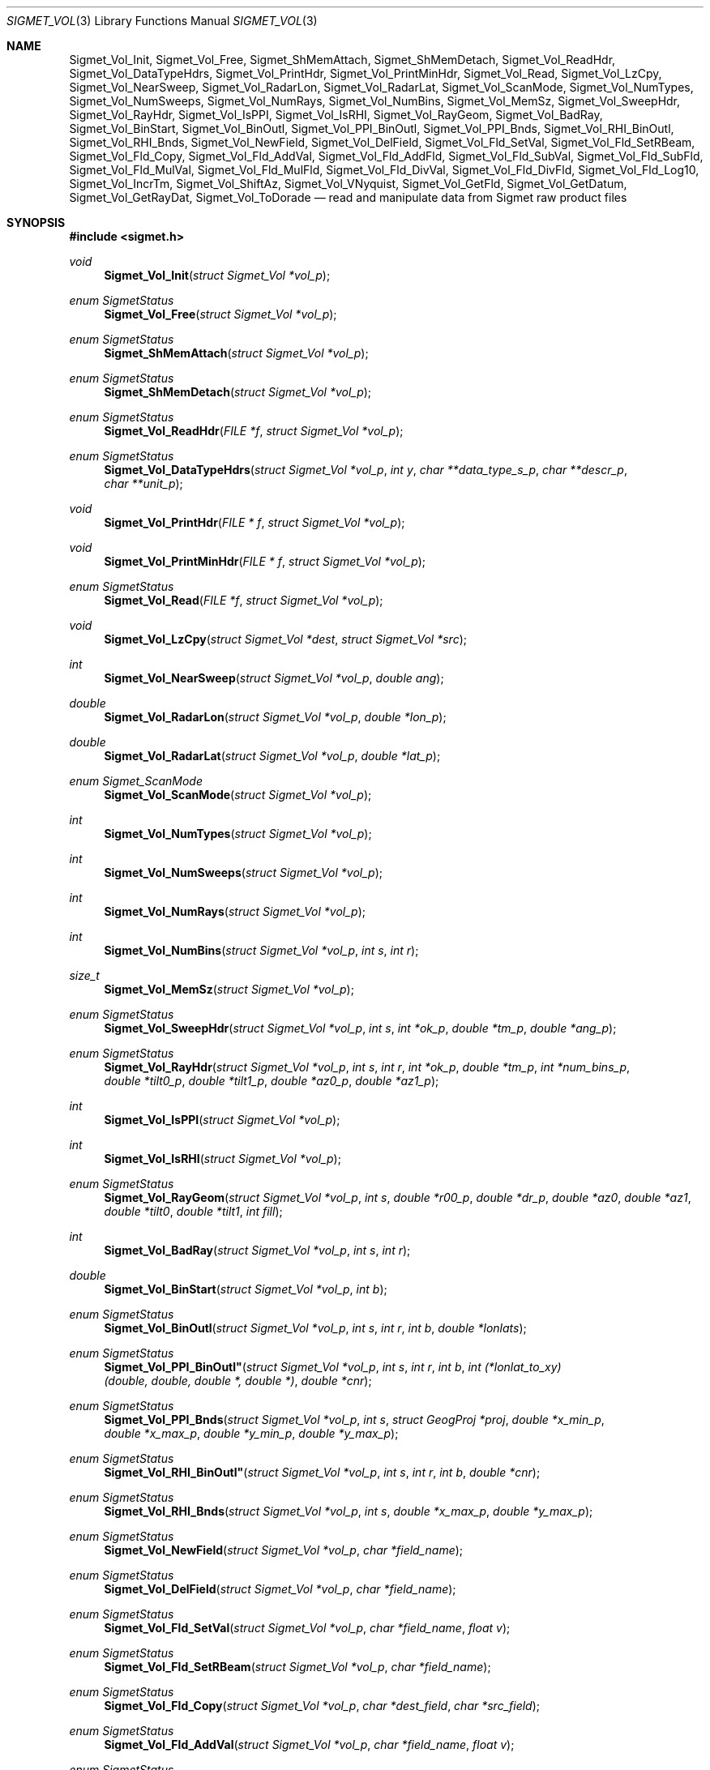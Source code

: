 .\"
.\" Copyright (c) 2011, Gordon D. Carrie. All rights reserved.
.\" 
.\" Redistribution and use in source and binary forms, with or without
.\" modification, are permitted provided that the following conditions
.\" are met:
.\" 
.\"     * Redistributions of source code must retain the above copyright
.\"     notice, this list of conditions and the following disclaimer.
.\"     * Redistributions in binary form must reproduce the above copyright
.\"     notice, this list of conditions and the following disclaimer in the
.\"     documentation and/or other materials provided with the distribution.
.\" 
.\" THIS SOFTWARE IS PROVIDED BY THE COPYRIGHT HOLDERS AND CONTRIBUTORS
.\" "AS IS" AND ANY EXPRESS OR IMPLIED WARRANTIES, INCLUDING, BUT NOT
.\" LIMITED TO, THE IMPLIED WARRANTIES OF MERCHANTABILITY AND FITNESS FOR
.\" A PARTICULAR PURPOSE ARE DISCLAIMED. IN NO EVENT SHALL THE COPYRIGHT
.\" HOLDER OR CONTRIBUTORS BE LIABLE FOR ANY DIRECT, INDIRECT, INCIDENTAL,
.\" SPECIAL, EXEMPLARY, OR CONSEQUENTIAL DAMAGES (INCLUDING, BUT NOT LIMITED
.\" TO, PROCUREMENT OF SUBSTITUTE GOODS OR SERVICES; LOSS OF USE, DATA, OR
.\" PROFITS; OR BUSINESS INTERRUPTION) HOWEVER CAUSED AND ON ANY THEORY OF
.\" LIABILITY, WHETHER IN CONTRACT, STRICT LIABILITY, OR TORT (INCLUDING
.\" NEGLIGENCE OR OTHERWISE) ARISING IN ANY WAY OUT OF THE USE OF THIS
.\" SOFTWARE, EVEN IF ADVISED OF THE POSSIBILITY OF SUCH DAMAGE.
.\"
.\" Please send feedback to dev0@trekix.net
.\"
.\" $Revision: 1.18 $ $Date: 2013/01/02 23:08:39 $
.Dd $Mdocdate$
.Dt SIGMET_VOL 3
.Os UNIX
.Sh NAME
.Nm Sigmet_Vol_Init ,
.Nm Sigmet_Vol_Free ,
.Nm Sigmet_ShMemAttach ,
.Nm Sigmet_ShMemDetach ,
.Nm Sigmet_Vol_ReadHdr ,
.Nm Sigmet_Vol_DataTypeHdrs ,
.Nm Sigmet_Vol_PrintHdr ,
.Nm Sigmet_Vol_PrintMinHdr ,
.Nm Sigmet_Vol_Read ,
.Nm Sigmet_Vol_LzCpy ,
.Nm Sigmet_Vol_NearSweep ,
.Nm Sigmet_Vol_RadarLon ,
.Nm Sigmet_Vol_RadarLat ,
.Nm Sigmet_Vol_ScanMode ,
.Nm Sigmet_Vol_NumTypes ,
.Nm Sigmet_Vol_NumSweeps ,
.Nm Sigmet_Vol_NumRays ,
.Nm Sigmet_Vol_NumBins ,
.Nm Sigmet_Vol_MemSz ,
.Nm Sigmet_Vol_SweepHdr ,
.Nm Sigmet_Vol_RayHdr ,
.Nm Sigmet_Vol_IsPPI ,
.Nm Sigmet_Vol_IsRHI ,
.Nm Sigmet_Vol_RayGeom ,
.Nm Sigmet_Vol_BadRay ,
.Nm Sigmet_Vol_BinStart ,
.Nm Sigmet_Vol_BinOutl ,
.Nm Sigmet_Vol_PPI_BinOutl ,
.Nm Sigmet_Vol_PPI_Bnds ,
.Nm Sigmet_Vol_RHI_BinOutl ,
.Nm Sigmet_Vol_RHI_Bnds ,
.Nm Sigmet_Vol_NewField ,
.Nm Sigmet_Vol_DelField ,
.Nm Sigmet_Vol_Fld_SetVal ,
.Nm Sigmet_Vol_Fld_SetRBeam ,
.Nm Sigmet_Vol_Fld_Copy ,
.Nm Sigmet_Vol_Fld_AddVal ,
.Nm Sigmet_Vol_Fld_AddFld ,
.Nm Sigmet_Vol_Fld_SubVal ,
.Nm Sigmet_Vol_Fld_SubFld ,
.Nm Sigmet_Vol_Fld_MulVal ,
.Nm Sigmet_Vol_Fld_MulFld ,
.Nm Sigmet_Vol_Fld_DivVal ,
.Nm Sigmet_Vol_Fld_DivFld ,
.Nm Sigmet_Vol_Fld_Log10 ,
.Nm Sigmet_Vol_IncrTm ,
.Nm Sigmet_Vol_ShiftAz ,
.Nm Sigmet_Vol_VNyquist ,
.Nm Sigmet_Vol_GetFld ,
.Nm Sigmet_Vol_GetDatum ,
.Nm Sigmet_Vol_GetRayDat ,
.Nm Sigmet_Vol_ToDorade
.Nd read and manipulate data from Sigmet raw product files
.Sh SYNOPSIS
.Fd "#include <sigmet.h>"
.Ft void
.Fn Sigmet_Vol_Init "struct Sigmet_Vol *vol_p"
.Ft enum SigmetStatus
.Fn Sigmet_Vol_Free "struct Sigmet_Vol *vol_p"
.Ft enum SigmetStatus
.Fn Sigmet_ShMemAttach "struct Sigmet_Vol *vol_p"
.Ft enum SigmetStatus
.Fn Sigmet_ShMemDetach "struct Sigmet_Vol *vol_p"
.Ft enum SigmetStatus
.Fn Sigmet_Vol_ReadHdr "FILE *f" "struct Sigmet_Vol *vol_p"
.Ft enum SigmetStatus
.Fn Sigmet_Vol_DataTypeHdrs "struct Sigmet_Vol *vol_p" "int y" "char **data_type_s_p" "char **descr_p" "char **unit_p"
.Ft void
.Fn Sigmet_Vol_PrintHdr "FILE * f" "struct Sigmet_Vol *vol_p"
.Ft void
.Fn Sigmet_Vol_PrintMinHdr "FILE * f" "struct Sigmet_Vol *vol_p"
.Ft enum SigmetStatus
.Fn Sigmet_Vol_Read "FILE *f" "struct Sigmet_Vol *vol_p"
.Ft void
.Fn Sigmet_Vol_LzCpy "struct Sigmet_Vol *dest" "struct Sigmet_Vol *src"
.Ft int
.Fn Sigmet_Vol_NearSweep "struct Sigmet_Vol *vol_p" "double ang"
.Ft double
.Fn Sigmet_Vol_RadarLon "struct Sigmet_Vol *vol_p" "double *lon_p"
.Ft double
.Fn Sigmet_Vol_RadarLat "struct Sigmet_Vol *vol_p" "double *lat_p"
.Ft enum Sigmet_ScanMode
.Fn Sigmet_Vol_ScanMode "struct Sigmet_Vol *vol_p"
.Ft int
.Fn Sigmet_Vol_NumTypes "struct Sigmet_Vol *vol_p"
.Ft int
.Fn Sigmet_Vol_NumSweeps "struct Sigmet_Vol *vol_p"
.Ft int
.Fn Sigmet_Vol_NumRays "struct Sigmet_Vol *vol_p"
.Ft int
.Fn Sigmet_Vol_NumBins "struct Sigmet_Vol *vol_p" "int s" "int r"
.Ft size_t
.Fn Sigmet_Vol_MemSz "struct Sigmet_Vol *vol_p"
.Ft enum SigmetStatus
.Fn Sigmet_Vol_SweepHdr "struct Sigmet_Vol *vol_p" "int s" "int *ok_p" "double *tm_p" "double *ang_p"
.Ft enum SigmetStatus
.Fn Sigmet_Vol_RayHdr "struct Sigmet_Vol *vol_p" "int s" "int r" "int *ok_p" "double *tm_p" "int *num_bins_p" "double *tilt0_p" "double *tilt1_p" "double *az0_p" "double *az1_p"
.Ft int
.Fn Sigmet_Vol_IsPPI "struct Sigmet_Vol *vol_p"
.Ft int
.Fn Sigmet_Vol_IsRHI "struct Sigmet_Vol *vol_p"
.Ft enum SigmetStatus
.Fn Sigmet_Vol_RayGeom "struct Sigmet_Vol *vol_p" "int s" "double *r00_p" "double *dr_p" "double *az0" "double *az1" "double *tilt0" "double *tilt1" "int fill"
.Ft int
.Fn Sigmet_Vol_BadRay "struct Sigmet_Vol *vol_p" "int s" "int r"
.Ft double
.Fn Sigmet_Vol_BinStart "struct Sigmet_Vol *vol_p" "int b"
.Ft enum SigmetStatus
.Fn Sigmet_Vol_BinOutl "struct Sigmet_Vol *vol_p" "int s" "int r" "int b" "double *lonlats"
.Ft enum SigmetStatus
.Fn Sigmet_Vol_PPI_BinOutl" "struct Sigmet_Vol *vol_p" "int s" "int r" "int b" "int (*lonlat_to_xy)(double, double, double *, double *)" "double *cnr"
.Ft enum SigmetStatus
.Fn Sigmet_Vol_PPI_Bnds "struct Sigmet_Vol *vol_p " "int s" "struct GeogProj *proj" "double *x_min_p" "double *x_max_p" "double *y_min_p" "double *y_max_p"
.Ft enum SigmetStatus
.Fn Sigmet_Vol_RHI_BinOutl" "struct Sigmet_Vol *vol_p" "int s" "int r" "int b" "double *cnr"
.Ft enum SigmetStatus
.Fn Sigmet_Vol_RHI_Bnds "struct Sigmet_Vol *vol_p" "int s" "double *x_max_p" "double *y_max_p"
.Ft enum SigmetStatus
.Fn Sigmet_Vol_NewField "struct Sigmet_Vol *vol_p" "char *field_name"
.Ft enum SigmetStatus
.Fn Sigmet_Vol_DelField "struct Sigmet_Vol *vol_p" "char *field_name"
.Ft enum SigmetStatus
.Fn Sigmet_Vol_Fld_SetVal "struct Sigmet_Vol *vol_p" "char *field_name" "float v"
.Ft enum SigmetStatus
.Fn Sigmet_Vol_Fld_SetRBeam "struct Sigmet_Vol *vol_p" "char *field_name"
.Ft enum SigmetStatus
.Fn Sigmet_Vol_Fld_Copy "struct Sigmet_Vol *vol_p" "char *dest_field" "char *src_field"
.Ft enum SigmetStatus
.Fn Sigmet_Vol_Fld_AddVal "struct Sigmet_Vol *vol_p" "char *field_name" "float v"
.Ft enum SigmetStatus
.Fn Sigmet_Vol_Fld_AddFld "struct Sigmet_Vol *vol_p" "char *field_name" "char *addend_field"
.Ft enum SigmetStatus
.Fn Sigmet_Vol_Fld_SubVal "struct Sigmet_Vol *vol_p" "char *field_name" "float v"
.Ft enum SigmetStatus
.Fn Sigmet_Vol_Fld_SubFld "struct Sigmet_Vol *vol_p" "char *field_name" "char *subt_field"
.Ft enum SigmetStatus
.Fn Sigmet_Vol_Fld_MulVal "struct Sigmet_Vol *vol_p" "char *field_name" "float v"
.Ft enum SigmetStatus
.Fn Sigmet_Vol_Fld_MulFld "struct Sigmet_Vol *vol_p" "char *field_name" "char *factor_field"
.Ft enum SigmetStatus
.Fn Sigmet_Vol_Fld_DivVal "struct Sigmet_Vol *vol_p" "char *field_name" "float v"
.Ft enum SigmetStatus
.Fn Sigmet_Vol_Fld_DivFld "struct Sigmet_Vol *vol_p" "char *field_name" "char *divs_field"
.Ft enum SigmetStatus
.Fn Sigmet_Vol_Fld_Log10 "struct Sigmet_Vol *vol_p" "char *field_name"
.Ft enum SigmetStatus
.Fn Sigmet_Vol_IncrTm "struct Sigmet_Vol *vol_p" "double dt"
.Ft enum SigmetStatus
.Fn Sigmet_Vol_ShiftAz "struct Sigmet_Vol *vol_p" "double daz"
.Ft double
.Fn Sigmet_Vol_VNyquist "struct Sigmet_Vol *vol_p"
.Ft int
.Fn Sigmet_Vol_GetFld "struct Sigmet_Vol *vol_p" "char *data_type_s" "struct Sigmet_Dat **dat_pp"
.Ft float
.Fn Sigmet_Vol_GetDatum "struct Sigmet_Vol *vol_p" "int y" "int s" "int r" "int b"
.Ft enum SigmetStatus
.Fn Sigmet_Vol_GetRayDat "struct Sigmet_Vol *vol_p" "int y" "int s" "int r" "float **ray_p" "int *n"
.Ft enum SigmetStatus
.Fn Sigmet_Vol_ToDorade "struct Sigmet_Vol *vol_p" "int s" "struct Dorade_Sweep *swp_p"
.Sh DESCRIPTION
Data from Sigmet raw product volumes are stored in structures of type
.Li struct\ Sigmet_Vol ,
which is declared in
.Li sigmet.h .
.Pp
.Fn Sigmet_Vol_Init
initializes a Sigmet volume structure at
.Fa vol_p ,
whose previous contents are assumed to be garbage.  Upon return,
.Fa vol_p
can be safely passed to
.Fn Sigmet_Vol_Free .
.Pp
.Fn Sigmet_Vol_Free
frees memory associated with a Sigmet volume structure at
.Fa vol_p
and reinitializes the structure.
.Pp
.Fn Sigmet_ShMemAttach
maps pointers in
.Fa vol_p
to shared memory. 
.Pp
.Fn Sigmet_ShMemDetach
detaches
.Fa vol_p
from shared memory.
.Pp
.Fn Sigmet_Vol_ReadHdr
reads and stores volume headers for a Sigmet raw product file from stream
.Fa f
into the volume structure at
.Fa vol_p .
Volume headers in this context mean members from the product header and
ingest header in the first two records of a raw product file. These headers
give information about the volume time, radar location, and task configuration.
.Fn Sigmet_Vol_ReadHdr
does not store ray headers or data. For all data and meta-data, use
.Fn Simget_Vol_Read .
.Fa f
should be at the start of a raw product file.
.Fa vol_p
should have been initialized at least once with a call to
.Fn Sigmet_Vol_Init .
Upon entry,
.Fn Sigmet_Vol_ReadHdr
will free the contents of
.Fa vol_p
with a call to
.Fn Sigmet_Vol_Free .
If something goes wrong,
.Fn Sigmet_Vol_ReadHdr
stores nothing and re-initializes the structure at
.Fa vol_p
with a call to
.Fn Sigmet_Vol_Init .
.Pp
.Fn Sigmet_Vol_DataTypeHdrs
retrieves information about data type with index
.Fa y
in the volume at
.Fa vol_p .
The data type name is placed at
.Fa data_type_s_p .
The data type description is placed at
.Fa descr_p .
The data type unit is placed at
.Fa unit_p .
.Dv NULL
arguments are skipped. Returned pointers should not be modified by the caller.
.Pp
.Fn Sigmet_Vol_PrintHdr
prints volume headers from
.Fa vol
to output stream
.Fa f
\&.  Each line of output will have form:
.Bd -literal -offset indent
value | hierarchy | description

.Ed
where
.Li hierarchy
refers to a member's position in Sigmet's file hierarchy, as described in section 3.2 of the IRIS Programmer's Manual.  Hierarchies are printed with form:
.Bd -literal -offset indent
\&...<parent>.<child>.<grandchild>.member

.Ed
For example, volume start time from the ingest_configuration member of ingest_header will be identified as
.Li <ingest_header>.<ingest_configuration>.vol_start_time
so the line of output would look something like
.Bd -literal -offset indent
2010/06/12 23:39:19.79 | <ingest_header>.<ingest_configuration>.vol_start_time | Time that volume scan was started, TZ spec in bytes 166 & 224

.Ed .
.Pp
.Fn Sigmet_Vol_PrintMinHdr
prints frequently used volume headers from
.Fa vol
to output stream
.Fa f
\&.  Each line of output will have form:
.Bd -literal -offset indent
name=value

.Ed
.Pp
.Fn Sigmet_Vol_Read
reads everything from a Sigmet raw product file from stream
.Fa f .
.Fa f
should be at the start of a raw product file.
If
.Fa vol_p
is
.Dv NULL ,
it reads but does not store the volume file, and quietly returns a status
indicating success or failure.
If
.Fa vol_p
is not
.Dv NULL ,
it stores the data and headers at
.Fa vol_p ,
which should have already been initialized with a call to
.Fn Sigmet_Vol_Init .
Upon entry,
.Fn Sigmet_Vol_Read
will free the contents of
.Fa vol_p
with a call to
.Fn Sigmet_Vol_Free .
If
.Fn Sigmet_Vol_Read
returns
.Li SIGMET_READ_OK
or
.Li SIGMET_INPUT_FAIL
(see below) then it read all or possibly some of the volume, and populated
.Fa vol_p .
In both of these cases, memory allocated should eventually be freed with a call
to
.Fa Sigmet_Vol_Free .
In all other cases, the function stores nothing, frees any memory it has
allocated, and re-initializes the structure at
.Fa vol_p
with a call to
.Fn Sigmet_Vol_Init .
.Pp
.Fn Sigmet_Vol_LzCpy
does a shallow copy from
.Fa src
to
.Fa dest .
It copies pointers, but not data stored at the pointed to memory.
.Pp
.Fn Sigmet_Vol_NearSweep
returns the index of the sweep in the volume at
.Fa vol_p
nearest angle
.Fa ang ,
or -1 if something goes wrong.
.Fa ang
must be in radians.
.Pp
.Fn Sigmet_Vol_RadarLon
and
.Fn Sigmet_Vol_RadarLat
get or set a radar longitude or latiutde. If
.Fa lon_p
is not
.Dv NULL ,
.Fn Sigmet_Vol_RadarLon
sets the longitude of the volume at
.Fa vol_p
to the value there. It returns the radar longitude, whether modified or not. If
.Fa lat_p
is not
.Dv NULL ,
.Fn Sigmet_Vol_RadarLat
sets the latitude of the volume at
.Fa vol_p
to the value there. It returns the radar latitude, whether modified or not.
Longitudes and latitudes are measured in radians.
.Pp
.Fn Sigmet_Vol_ScanMode 
returns the scan mode for the volume at
.Fa vol_p ,
one of
.Dv PPI_S ,
.Dv RHI ,
.Dv MAN_SCAN ,
.Dv PPI_C ,
or
.Dv FILE_SCAN .
.Pp
.Fn Sigmet_Vol_NumTypes
returns the number of data types in the volume at
.Fa vol_p .
.Pp
.Fn Sigmet_Vol_NumSweeps
returns the number of sweeps in the volume at
.Fa vol_p .
.Pp
.Fn Sigmet_Vol_NumRays
returns the number of rays in the volume at
.Fa vol_p .
.Pp
.Fn Sigmet_Vol_NumBins
returns the number of bins in sweep
.Fa s ,
ray
.Fa r
of the volume at
.Fa vol_p .
If
.Fa r
is
.Li -1 ,
return value is the largest number of bins among all rays in sweep
.Fa s .
.Pp
.Fn Sigmet_Vol_MemSz
returns the number of bytes of memory the volume at
.Fa vol_p
is using, or
.Li -1
(an impossibly huge value) if
.Fa vol_p
is invalid.
.Pp
.Fn Sigmet_Vol_SweepHdr
fetches sweep header information for sweep
.Fa s
of
.Fa vol_p .
.Fa ok_p
receives
.Dv true
if the sweep is usable, otherwise it receives
.Dv false .
.Fa tm_p
receives the sweep start time, as a Julian day.
.Fa ang_p
receives the sweep angle, in radians.
If the sweep is bad, values are set to
.Dv NAN .
.Dv NULL
pointers are skipped.
.Pp
.Fn Sigmet_Vol_RayHdr
fetches ray header information for sweep
.Fa s ,
ray
.Fa r
of
.Fa vol_p .
.Fa ok_p
receives
.Dv true
if the sweep and ray are usable, otherwise it receives
.Dv false .
.Fa tm_p
receives the ray time, as a Julian day.
.Fa num_bins_p
receives the number of bins in the ray, or
.Dv -1
if the sweep or the ray is bad.
.Fa tilt0_p
receives the ray start tilt, in radians.
.Fa tilt1_p
receives the ray end tilt, in radians.
.Fa az0_p
receives the ray start azimuth, in radians.
.Fa az1_p
receives the ray end azimuth, in radians.
If the sweep or ray is bad, float values are set to
.Dv NAN .
.Dv NULL
pointers are skipped.
.Pp
.Fn Sigmet_Vol_IsPPI
returns true if
.Fa vol_p
points to a Plan Position Indicator (PPI) volume.
.Pp
.Fn Sigmet_Vol_IsRHI
returns true if
.Fa vol_p
points to a Range Height Indicator (RHI) volume.
.Pp
.Fn Sigmet_Vol_RayGeom
fetches ray geometry for sweep
.Fa s
of the volume at
.Fa vol_p .
.Fa az0 ,
.Fa az1 ,
.Fa tilt0 ,
and
.Fa tilt1
must point to storage for
.Li num_rays
.Vt double
values.
They receive the start and end azimuth, and start and end tilt respectively
of each ray in the sweep.
Angles are given in radians. Angles for a bad rays are set to
.Dv NAN .
.Fa r00_p
receives distance in meters to the first bin.
.Fa dr_p
receives bin spacing, in meters.
If
.Fa fill
is true, gaps between adjacent rays are filled in.
.Pp
.Fn Sigmet_Vol_BadRay
returns true if the ray in
.Fa vol_p
at index
.Fa s
,
.Fa r
is unusable.
.Pp
.Fn Sigmet_Vol_BinStart
returns the distance in meters along the beam to bin
.Fa b
of the volume at
.Fa vol_p .
.Fa b
can be any integer, including out of bounds values.
.Pp
.Fn Sigmet_Vol_BinOutl
computes the geographic coordinates of the bin for sweep
.Fa s
, ray
.Fa r
, bin
.Fa b
in the Sigmet volume at
.Fa vol_p
\&. The coordinates are placed into array
.Fa lonlats
as lon1\ lat1\ lon2\ lat2\ lon3\ lat3\ lon4\ lat4, denoting the corners of the bin.  Array
.Fa lonlats
must point to space for eight
.Vt double
values.
.Pp
.Fn Sigmet_Vol_PPI_BinOutl
computes map coordinates of the bin for sweep
.Fa s
, ray
.Fa r
, bin
.Fa b
in the Sigmet volume at
.Fa vol_p .
.Fa lonlat_to_xy
computes map coordinates for longitude and latitude given as its first two
arguments. The abscissa and ordinate are placed at the third and fourth
arguments, respectively. The map coordinates of the bin corners are placed at
.Fa cnr ,
which must point to storage for eight
.Vt double
values.
.Pp
.Fn Sigmet_Vol_PPI_Bnds
computes sweep limits in map coordinates for sweep
.Fa s
of the volume at
.Fa vol_p .
Projection
.Fa proj
defines the transformation from geographic to map coordinates. The resulting
limits are placed at
.Fa x_min_p ,
.Fa x_max_p ,
.Fa y_min_p ,
and
.Fa y_max_p .
.Pp
.Fn Sigmet_Vol_RHI_BinOutl
computes distance-height coordinates in meters of the bin for sweep
.Fa s
, ray
.Fa r
, bin
.Fa b
in the Sigmet volume at
.Fa vol_p .
The corner coordinates of the bin are placed at
.Fa cnr ,
which must point to storage for eight
.Vt double
values.
.Pp
.Fn Sigmet_Vol_RHI_Bnds
computes sweep limits in meters for sweep
.Fa s
of the volume at
.Fa vol_p
The resulting limits are placed at
.Fa x_min_p ,
.Fa x_max_p ,
.Fa y_min_p ,
and
.Fa y_max_p .
.Pp
.Fn Sigmet_Vol_NewField
creates a new field named
.Fa field_name
to the volume at
.Fa vol_p .
All bins in the new field will be initialized to
.Dv NAN .
.Pp
.Fn Sigmet_Vol_DelField
removes field
.Fa field_name
from the volume at
.Fa vol_p .
.Pp
.Fn Sigmet_Vol_Fld_SetVal
assigns value
.Fa v
to all bins of field
.Fa field_name
in the volume at
.Fa vol_p .
.Pp
.Fn Sigmet_Vol_Fld_SetRBeam
sets bin values for
.Fa field_name
in the volume at
.Fa vol_p .
to distance in meters along the beam to the center of the bin.
.Pp
.Fn Sigmet_Vol_Fld_Copy
replaces the contents of field
.Fa dest_field
with those of
.Fa src_field
in the volume at
.Fa vol_p .
.Pp
.Fn Sigmet_Vol_Fld_AddVal
adds scalar
.Fa v
to field
.Fa field_name
in the volume at
.Fa vol_p .
.Pp
.Fn Sigmet_Vol_Fld_AddFld
replaces
.Fa field_name
with
.Fa field_name
\&+
.Fa addend_field
in the volume at
.Fa vol_p .
.Pp
.Fn Sigmet_Vol_Fld_SubVal
subtracts scalar
.Fa v
from field
.Fa field_name
in the volume at
.Fa vol_p .
.Pp
.Fn Sigmet_Vol_Fld_SubFld
replaces
.Fa field_name
with
.Fa field_name
\-
.Fa subt_field
in the volume at
.Fa vol_p .
.Pp
.Fn Sigmet_Vol_Fld_MulVal
multiplies
.Fa field_name
by scalar
.Fa v
in the volume at
.Fa vol_p .
.Pp
.Fn Sigmet_Vol_Fld_MulFld
replaces
.Fa field_name
with
.Fa field_name \&*
.Fa factor_field
in the volume at
.Fa vol_p .
.Pp
.Fn Sigmet_Vol_Fld_DivVal
divides
.Fa field_name
by scalar
.Fa v
in the volume at
.Fa vol_p .
.Pp
.Fn Sigmet_Vol_Fld_DivFld
replaces
.Fa field_name
with
.Fa field_name \&/
.Fa divs_field
in the volume at
.Fa vol_p .
.Pp
.Fn Sigmet_Vol_Fld_Log10
replaces all bin values for
.Fa field_name
in the volume at
.Fa vol_p
with the common log value. Bins with values for which common log is not defined
are set to
.Dv NAN .
.Pp
.Fn Sigmet_Vol_IncrTm
adds
.Fa dt
days to all times in the volume at
.Fa vol_p .
.Pp
.Fn Sigmet_Vol_ShiftAz
shifts all azimuths in the volume at
.Fa vol_p
by
.Fa daz
radians.
.Pp
.Fn Sigmet_Vol_VNyquist
returns the Nyquist (unambiguous) velocity for the volume at
.Fa vol_p
.Pp
.Fn Sigmet_Vol_GetFld
returns an index for the field identified as
.Fa data_type_s
of volume
.Fa vol_p ,
or
.Dv -1
if the volume has no field by that name. If not
.Dv NULL ,
.Fa dat_pp
receives the address of a
.Vt Sigmet_Dat
structure with more information about the data type.
.Pp
.Fn Sigmet_Vol_GetDatum
returns the bin value for type index
.Fa y ,
sweep index
.Fa s ,
ray index
.Fa r ,
bin index
.Fa b ,
from the volume at
.Fa vol_p .
Indeces are
.Li 0
based. The return value is the actual measurement (computational) value, not the
storage value from the raw product file.
.Pp
.Fn Sigmet_Vol_GetRayDat
assigns measurement values from the ray of type index
.Fa y ,
sweep index
.Fa s ,
ray index
.Fa r ,
from the volume at
.Fa vol_p
to
.Fa *ray_p .
Receiving array
.Fa *ray_p
should point to space for
.Fa *n
float values.
If
.Fa *n
is insufficient, a possibly new allocation is obtained with a call to
.Li REALLOC
and
.Fa ray_p
and
.Fa n
are updated.
.Pp
.Fn Sigmet_Vol_ToDorade
transfers information from sweep
.Fa s
of the Sigmet volume at
.Fa vol_p
to the DORADE sweep structure at
.Fa swp_p .
The DORADE sweep should have been initialized with a call to
.Fn Dorade_Sweep_Init .
.Sh RETURN VALUES
Unless otherwise indicated, Sigmet volume access functions return an integer
indicates whether the function succeeded, or how it failed. The return values
are declared in
.Li sigmet.h.
They are:
.Bl -inset -offset indent
.It Dv SIGMET_OK
Success
.It Dv SIGMET_NOT_INIT
A resource or interface is not initialized
.It Dv SIGMET_IO_FAIL
Failed communication with file or process
.It Dv SIGMET_HELPER_FAIL
Helper process failed
.It Dv SIGMET_BAD_FILE
An input file is not in expected format
.It Dv SIGMET_BAD_VOL
Corrupt volume in memory
.It Dv SIGMET_ALLOC_FAIL
Failed to allocate memory
.It Dv SIGMET_FLUSH_FAIL
Failed to free desired amount of memory
.It Dv SIGMET_BAD_ARG
An argument to a function could not be parsed or referred to something that does not exist
.It Dv SIGMET_RNG_ERR
A value is too large or out of range
.It Dv SIGMET_BAD_TIME
A time computation failed
.El
Error information is printed to
.Dv stderr .
.Sh KEYWORDS
radar sigmet data
.Sh SEE ALSO
.Xr alloc 3 ,
.Xr Err_Get 3 ,
.Xr tm_calc_lib 3 ,
.Xr sigmet_raw 1
.Rs
.%B IRIS Programmer's Manual
.Re
.Sh AUTHOR
Gordon Carrie (dev0@trekix.net)
